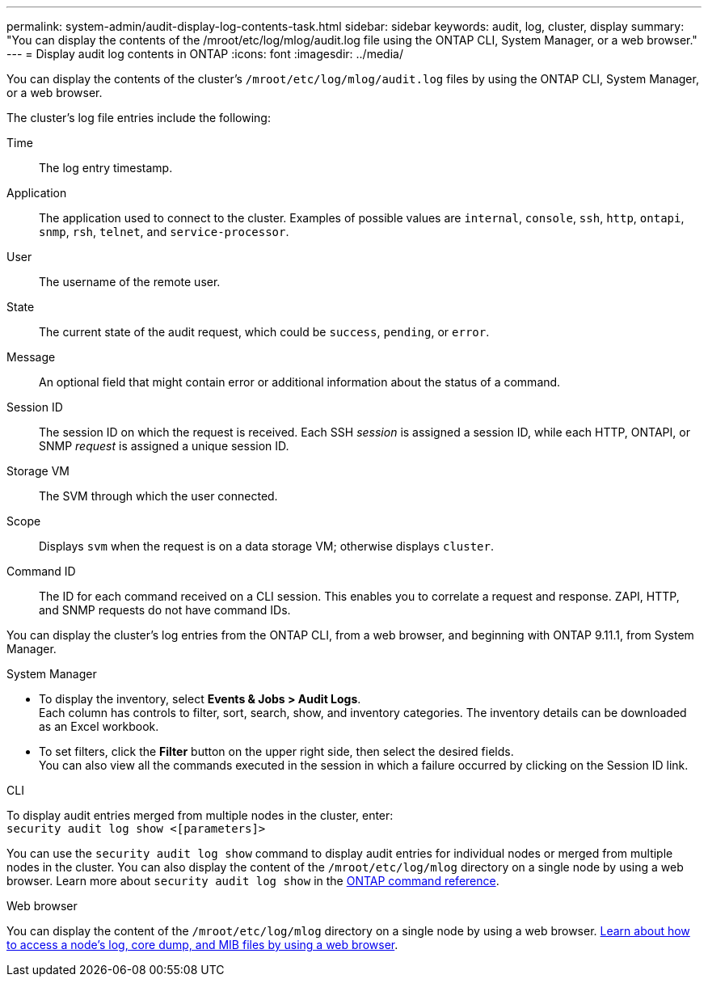 ---
permalink: system-admin/audit-display-log-contents-task.html
sidebar: sidebar
keywords: audit, log, cluster, display
summary: "You can display the contents of the /mroot/etc/log/mlog/audit.log file using the ONTAP CLI, System Manager, or a web browser."
---
= Display audit log contents in ONTAP
:icons: font
:imagesdir: ../media/

[.lead]
You can display the contents of the cluster's `/mroot/etc/log/mlog/audit.log` files by using the ONTAP CLI, System Manager, or a web browser.

The cluster's log file entries include the following:

Time:: The log entry timestamp.
Application:: The application used to connect to the cluster. Examples of possible values are `internal`, `console`, `ssh`, `http`, `ontapi`, `snmp`, `rsh`, `telnet`, and `service-processor`.
User:: The username of the remote user.
State:: The current state of the audit request, which could be `success`, `pending`, or `error`.
Message:: An optional field that might contain error or additional information about the status of a command.
Session ID:: The session ID on which the request is received. Each SSH _session_ is assigned a session ID, while each HTTP, ONTAPI, or SNMP _request_ is assigned a unique session ID.
Storage VM:: The SVM through which the user connected.
Scope:: Displays `svm` when the request is on a data storage VM; otherwise displays `cluster`.
Command ID:: The ID for each command received on a CLI session. This enables you to correlate a request and response. ZAPI, HTTP, and SNMP requests do not have command IDs.

You can display the cluster's log entries from the ONTAP CLI, from a web browser, and beginning with ONTAP 9.11.1, from System Manager.

[role="tabbed-block"]
====

.System Manager
--
* To display the inventory, select *Events & Jobs > Audit Logs*. +
Each column has controls to filter, sort, search, show, and inventory categories. The inventory details can be downloaded as an Excel workbook.

* To set filters,  click the *Filter* button on the upper right side, then select the desired fields. +
You can also view all the commands executed in the session in which a failure occurred by clicking on the Session ID link.

--

.CLI
--
To display audit entries merged from multiple nodes in the cluster, enter: +
`security audit log show <[parameters]>`

You can use the `security audit log show` command to display audit entries for individual nodes or merged from multiple nodes in the cluster. You can also display the content of the `/mroot/etc/log/mlog` directory on a single node by using a web browser.
Learn more about `security audit log show` in the link:https://docs.netapp.com/us-en/ontap-cli/security-audit-log-show.html[ONTAP command reference^].
--

.Web browser
--
You can display the content of the `/mroot/etc/log/mlog` directory on a single node by using a web browser. link:accessg-node-log-core-dump-mib-files-task.html[Learn about how to access a node's log, core dump, and MIB files by using a web browser].

--
====


// 2025 Jan 16, ONTAPDOC-2569
// 2024-12-13 ONTAPDOC-917
// 2022-04-11, jira-481
